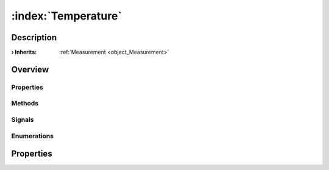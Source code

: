 
.. _object_Temperature:


:index:`Temperature`
--------------------

Description
***********



:**› Inherits**: :ref:`Measurement <object_Measurement>`

Overview
********

Properties
++++++++++

.. hlist::
  :columns: 3

  * :ref:`Measurement.decimals <property_Measurement_decimals>`
  * :ref:`Measurement.displayString <property_Measurement_displayString>`
  * :ref:`Measurement.displayValue <property_Measurement_displayValue>`
  * :ref:`Measurement.siPrefix <property_Measurement_siPrefix>`
  * :ref:`Measurement.siPrefixFactor <property_Measurement_siPrefixFactor>`
  * :ref:`Measurement.siPrefixName <property_Measurement_siPrefixName>`
  * :ref:`Measurement.system <property_Measurement_system>`
  * :ref:`Measurement.unit <property_Measurement_unit>`
  * :ref:`Measurement.view <property_Measurement_view>`
  * :ref:`DataObject.data <property_DataObject_data>`
  * :ref:`DataObject.dataType <property_DataObject_dataType>`
  * :ref:`DataObject.description <property_DataObject_description>`
  * :ref:`DataObject.name <property_DataObject_name>`
  * :ref:`DataObject.timestamp <property_DataObject_timestamp>`
  * :ref:`DataObject.uuid <property_DataObject_uuid>`
  * :ref:`DataObject.view <property_DataObject_view>`
  * :ref:`Object.objectId <property_Object_objectId>`
  * :ref:`Object.parent <property_Object_parent>`

Methods
+++++++

.. hlist::
  :columns: 1

  * :ref:`DataObject.touch() <method_DataObject_touch>`
  * :ref:`Object.fromJson() <method_Object_fromJson>`
  * :ref:`Object.toJson() <method_Object_toJson>`

Signals
+++++++

.. hlist::
  :columns: 1

  * :ref:`Object.completed() <signal_Object_completed>`

Enumerations
++++++++++++

.. hlist::
  :columns: 1

  * :ref:`Measurement.SiPrefix <enum_Measurement_SiPrefix>`
  * :ref:`Measurement.System <enum_Measurement_System>`
  * :ref:`DataObject.DataType <enum_DataObject_DataType>`



Properties
**********

